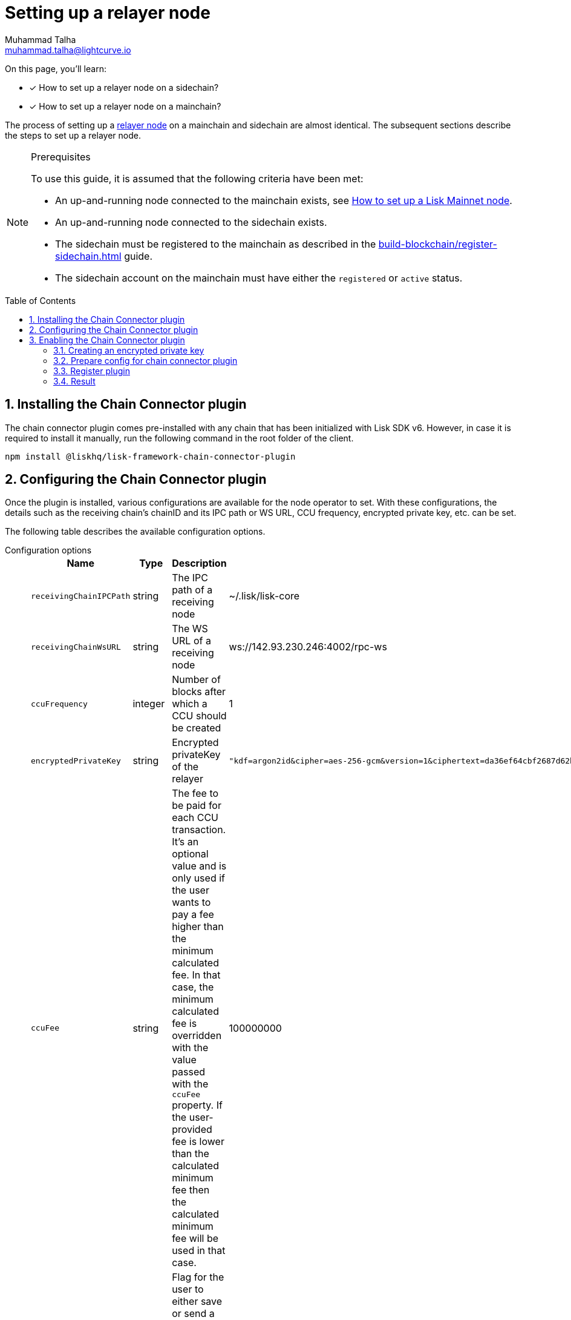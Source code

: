 = Setting up a relayer node
Muhammad Talha <muhammad.talha@lightcurve.io>
:description: How to setup a relayer node.
:toc: preamble
:idprefix:
:idseparator: -
:sectnums:
:docs_sdk: lisk-sdk::

// // Project URLS
:url_guides_reg_sidechain: build-blockchain/register-sidechain.adoc
:url_guides_reg_mainchain: build-blockchain/register-sidechain.adoc#how-to-register-the-mainchain-on-the-sidechain
:url_relayer_node: run-blockchain/index.adoc#relayer-nodes
:url_mainnet_node: lisk-core::setup/npm.adoc
:url_chainConnector_authorize: api/plugin-rpc-api/chain-connector-api.adoc#chainconnector_authorize

// :fn_mainnet: footnote:witness[For more information about setting up a sidechain node, see the xref:{url_mainnet_node}[How to set up a Lisk Mainnet node] section.]
:url_lip_53: https://github.com/LiskHQ/lips/blob/main/proposals/lip-0053.md#appendix
:url_lip_43: https://github.com/LiskHQ/lips/blob/main/proposals/lip-0043.md

====
On this page, you'll learn:

* [x] How to set up a relayer node on a sidechain?
* [x] How to set up a relayer node on a mainchain?
====

The process of setting up a xref:{url_relayer_node}[relayer node] on a mainchain and sidechain are almost identical.
The subsequent sections describe the steps to set up a relayer node.

.Prerequisites
[NOTE]
====
To use this guide, it is assumed that the following criteria have been met:

* An up-and-running node connected to the mainchain exists, see xref:{url_mainnet_node}[How to set up a Lisk Mainnet node].
* An up-and-running node connected to the sidechain exists.
* The sidechain must be registered to the mainchain as described in the xref:{url_guides_reg_sidechain}[] guide.
* The sidechain account on the mainchain must have either the `registered` or `active` status.

====


// // A sidechain has been registered on the mainchain, as explained in the guide: xref:{url_guides_reg_sidechain}[How to register a sidechain on the mainchain?]
// . The mainchain has been registered on the sidechain, as described in the guide: xref:{url_guides_reg_mainchain}[How to register the mainchain on the sidechain?] 
== Installing the Chain Connector plugin

The chain connector plugin comes pre-installed with any chain that has been initialized with Lisk SDK v6.
However, in case it is required to install it manually, run the following command in the root folder of the client.

[source,bash]
----
npm install @liskhq/lisk-framework-chain-connector-plugin
----

== Configuring the Chain Connector plugin
Once the plugin is installed, various configurations are available for the node operator to set.
With these configurations, the details such as the receiving chain’s chainID and its IPC path or WS URL, CCU frequency, encrypted private key, etc. can be set.

The following table describes the available configuration options.

[tabs]
=====
Configuration options::
+
--
[cols="2,2,~,~",options="header",stripes="hover"]
|===
|Name
|Type
|Description
|Sample

|`receivingChainIPCPath`
|string
|The IPC path of a receiving node
|~/.lisk/lisk-core

|`receivingChainWsURL`
|string
|The WS URL of a receiving node
|ws://142.93.230.246:4002/rpc-ws

|`ccuFrequency`
|integer
|Number of blocks after which a CCU should be created
|1

|`encryptedPrivateKey`
|string
|Encrypted privateKey of the relayer
a|
[source,json]
----
"kdf=argon2id&cipher=aes-256-gcm&version=1&ciphertext=da36ef64cbf2687d62b014dafdfa8ef8c823b2b1562ae78819599080e4500529b75e80093fba066879f0767e0de83abe285efb259dd9be5109b8a4ef66cfc52ec613314586c1aa1da3a6737c0f8b7f0de7fb4d1b85860cd23915bbcee774e1d85b357e342816a917e517f7c702e1a1deb28dd69a4b69ae2ac67a5c4c4236101c&mac=e253decce05dd50758400d5c7408532a162fedf583ff9cafcb7ad3e12f6b8011&salt=40ab2dcdd387e4372ed1dbb948a9ef84&iv=4559dcaee67eb2c1a0957ecf&tag=81c2c332d915454bed4be26018c598c5&iterations=1&parallelism=4&memorySize=2024"
----
|`ccuFee`
|string
|The fee to be paid for each CCU transaction.
It's an optional value and is only used if the user wants to pay a fee higher than the minimum calculated fee.
In that case, the minimum calculated fee is overridden with the value passed with the `ccuFee` property.
If the user-provided fee is lower than the calculated minimum fee then the calculated minimum fee will be used in that case.
|100000000

|`isSaveCCU`
|boolean
|Flag for the user to either save or send a CCU on creation. Sending a CCU is the default option.
|false

|`ccuSaveLimit`
|integer
|Number of CCUs to save.
|300

|`maxCCUSize`
|integer
|Maximum size of CCU to be allowed
|50

|`registrationHeight`
|integer
|Height at the time of registration on the receiving chain.
|100

|`receivingChainID`
|string
|Chain ID of the receiving chain.
|04000000
|===
--
Sample configuration::
+
--
[source,json]
----
{
    // [...]
    "plugins": {
        "chainConnector": {
            "encryptedPrivateKey": "kdf=argon2id&cipher=aes-256-gcm&version=1&ciphertext=da36ef64cbf2687d62b014dafdfa8ef8c823b2b1562ae78819599080e4500529b75e80093fba066879f0767e0de83abe285efb259dd9be5109b8a4ef66cfc52ec613314586c1aa1da3a6737c0f8b7f0de7fb4d1b85860cd23915bbcee774e1d85b357e342816a917e517f7c702e1a1deb28dd69a4b69ae2ac67a5c4c4236101c&mac=e253decce05dd50758400d5c7408532a162fedf583ff9cafcb7ad3e12f6b8011&salt=40ab2dcdd387e4372ed1dbb948a9ef84&iv=4559dcaee67eb2c1a0957ecf&tag=81c2c332d915454bed4be26018c598c5&iterations=1&parallelism=4&memorySize=2024",
            "ccuFee": "800000",
            "receivingChainIPCPath": "~/.lisk/lisk-core",
            "receivingChainID": "04000000"
        }
    }
}
----
--
=====
IMPORTANT: A node operator must add either the value of `*receivingChainIPCPath*` or `*receivingChainWsURL*` in the chain connector's config.

== Enabling the Chain Connector plugin
A node operator can perform the following steps to enable the chain connector plugin and turn a node into a relayer node.

=== Creating an encrypted private key
. The first step is to create an encrypted private key. 
A node operator can use a REPL session to call the Lisk cryptography libraries.
+
[tabs]
=====
Sidechain::
+
--
[source,bash]
----
./bin/run console
Entering Lisk REPL: type `Ctrl+C` or `.exit` to exit
----
--
+
Mainchain::
+
--
[source,bash]
----
lisk-core console
Entering Lisk REPL: type `Ctrl+C` or `.exit` to exit
----
--
=====

. The `encryptedPrivateKey` can be created by calling the `encryptMessageWithPassword` function.
It accepts two arguments: a *private key* of the account which is supposed to be used as a relayer address and a *password*.
+
The account should have sufficient balance so that the encrypted private key can be used for signing and sending the transaction.
+
[tabs]
=====
Sidechain::
+
--
.Creating an encrypted key on a sidechain node
[source,bash]
----
sidechain_client> lisk.cryptography.encrypt.stringifyEncryptedMessage(await lisk.cryptography.encrypt.encryptMessageWithPassword('0d7501d3d5c9accaefb3c0b6a569473b59391ae406f6324f98fa6dd70e119368a6454f898d3b82c41b158206c72ecfe917a1071c8084b496a0c5867afc10830b', 'lisk'))
----

.Encrypted key
[source,bash]
----
'kdf=argon2id&cipher=aes-256-gcm&version=1&ciphertext=57db80457db93a1abeceee5c6f951ca04579c447a06f45cf5e8b5398e207a26da53a6b191a02c479ede455950eacb48f32d6609f2cd4b5a1a51e895b210b587ef046e6c3151ef2212efd0808b45328742d09a279e7d667f1670ff02a2fd5c91f4afd0a08efb8e6e90b0b11e93b15da8daaeea543a0ff54f3dd51c66cac3b04c6&mac=7822258b12e0c787f5bd622c562914438a9d74ca1e11e11b840f3001a678b04f&salt=d4d051a123326ad2b82c022603e790b6&iv=0bb9e76cd5163d6c5af9d89d&tag=fbcdb355b5135d48df948841de5fcdf5&iterations=1&parallelism=4&memorySize=2024'
----
--
+
Mainchain::
+
--
.Creating an encrypted key on a mainchain node
[source,bash]
----
lisk-core> lisk.cryptography.encrypt.stringifyEncryptedMessage(await lisk.cryptography.encrypt.encryptMessageWithPassword('0d7501d3d5c9accaefb3c0b6a569473b59391ae406f6324f98fa6dd70e119368a6454f898d3b82c41b158206c72ecfe917a1071c8084b496a0c5867afc10830b', 'lisk'))
----

.Encrypted key
[source,bash]
----
'kdf=argon2id&cipher=aes-256-gcm&version=1&ciphertext=f4dd49061a128d06184308a235311dc487737b7c4a688409224ed39b7d8e76a6cdd814500dd7221297ed122d277af8ba46d42ebd340d228fe6c77132543b303c97ab89e151ecd9f2739284c60c66ab68c0f3531ffc6cbdedad2acc431e8d8e48dffd7c7eda3dfe5f404e00ef7ae825d34da7787bf792b6ecb84ea1bfe10e9ca6&mac=363141e645d5564a150a2634060bd273276b0c987a65cf64513a7871565c3f2a&salt=93213d2d1c11e91d64771c173f8bf3c1&iv=0132fa14a4ed289deb07ee11&tag=7b64ed4a0453302d54bba29d4f7a68ea&iterations=1&parallelism=4&memorySize=2024'
----
--
=====
+
The `encryptMessageWithPassword` function will return an encrypted key, which should be added to the config of the blockchain.

=== Prepare config for chain connector plugin
Each node whether a mainchain or a sidechain expects mandatory configurations as shown in the following snippets.

[tabs]
=====
Sidechain::
On a sidechain, the mandatory options to configure are:
+
--
[source,json]
----
"chainConnector": {
    "encryptedPrivateKey": "kdf=argon2id&cipher=aes-256-gcm&version=1&ciphertext=57db80457db93a1abeceee5c6f951ca04579c447a06f45cf5e8b5398e207a26da53a6b191a02c479ede455950eacb48f32d6609f2cd4b5a1a51e895b210b587ef046e6c3151ef2212efd0808b45328742d09a279e7d667f1670ff02a2fd5c91f4afd0a08efb8e6e90b0b11e93b15da8daaeea543a0ff54f3dd51c66cac3b04c6&mac=7822258b12e0c787f5bd622c562914438a9d74ca1e11e11b840f3001a678b04f&salt=d4d051a123326ad2b82c022603e790b6&iv=0bb9e76cd5163d6c5af9d89d&tag=fbcdb355b5135d48df948841de5fcdf5&iterations=1&parallelism=4&memorySize=2024",
    "ccuFee": "800000",
    "receivingChainIPCPath": "~/.lisk/lisk-core"
    "receivingChainID": "04000000"
}
----
--
+
Mainchain::
On a mainchain, the mandatory options to configure are:
+
--
[source,json]
----
"chainConnector": {
    "encryptedPrivateKey": "kdf=argon2id&cipher=aes-256-gcm&version=1&ciphertext=f4dd49061a128d06184308a235311dc487737b7c4a688409224ed39b7d8e76a6cdd814500dd7221297ed122d277af8ba46d42ebd340d228fe6c77132543b303c97ab89e151ecd9f2739284c60c66ab68c0f3531ffc6cbdedad2acc431e8d8e48dffd7c7eda3dfe5f404e00ef7ae825d34da7787bf792b6ecb84ea1bfe10e9ca6&mac=363141e645d5564a150a2634060bd273276b0c987a65cf64513a7871565c3f2a&salt=93213d2d1c11e91d64771c173f8bf3c1&iv=0132fa14a4ed289deb07ee11&tag=7b64ed4a0453302d54bba29d4f7a68ea&iterations=1&parallelism=4&memorySize=2024",
    "ccuFee": "800000",
    "receivingChainIPCPath": "~/.lisk/relayer",
    "receivingChainID": "04000002"
}
----
--
=====
Once the configuration is ready, update the *config.json* file of the respective client such as mainchain or sidechain.

=== Register plugin
Once the *config.json* has been updated, it is required to register the plugin with the client.
The process differs for both sidechain and mainchain.

[tabs]
=====
Sidechain::
+
--
On a sidechain, the plugin can be enabled using the `--enable-chain-connector-plugin` flag whilst starting the blockchain client.

[source,bash]
----
./bin/run start --enable-chain-connector-plugin --overwrite-config
----

Alternatively, the *plugins.ts* file of the client can be updated to have the following options:

.sidechain_client/src/app/plugins.ts
[source,typescript]
----
import { Application } from 'lisk-sdk';
// Import the 'ChainConnectorPlugin'
import { ChainConnectorPlugin } from '@liskhq/lisk-framework-chain-connector-plugin';

export const registerPlugins = (app: Application): void => {
    // Register the ChainConnectorPlugin with the app
    app.registerPlugin(new ChainConnectorPlugin());
};

----

The client must be rebuilt to entertain the changes to the code.

[source,bash]
----
npm run build
----
The client can then be started with the following command:

[source,bash]
----
./bin/run start --overwrite-config
----

--
+
Mainchain::
+
--
On a mainchain, the plugin can be enabled using the `--enable-chain-connector-plugin` flag whilst starting the blockchain client.

[source,bash]
----
lisk-core start --network alphanet --enable-chain-connector-plugin --overwrite-config   
----
--
=====
Since the config of the chain is updated during the process, the node operator must update the existing config with the `--overwrite-config` flag.


=== Result
Once the client is running, the node operators should see the following log messages, depending on the type of node.

[tabs]
=====
Sidechain::
+
--
----
2023-03-17T14:42:30.426Z INFO XYZ.local application 96733 No valid CCU can be generated for the height: 58
----
--
+
Mainchain::
+
--
----
2023-03-17T14:42:30.426Z INFO XYZ.local plugin_chainConnector 96899 No valid CCU can be generated for the height: 58
----
--
=====
Since we just set up a relayer node and haven't sent a CCU/CCM, the aforementioned log messages are expected.

The messages suggest that the blockchain doesn't have any finalized block height for which we can create a certificate, or there are no pending CCUs/CCMs to send across the chain.

The relayer node will start relaying CCUs to the receiving chain, once the finalized height is reached.

IMPORTANT: Once the plugin is enabled, it is essential to invoke the xref:{url_chainConnector_authorize}[chainConnector_authorize] endpoint to authorize the signing and sending of CCUs.

A node can also output various *warnings* or *error* messages as log output; the details of which can be seen in the following tables:

.Various log messages and their descriptions
[cols="~,~",options="header",stripes="hover"]
|===
|Log message
|Description
2+^|*Warnings messages*: The following log messages can be considered as warnings and they *don't require restarting a node or plugin* to fix the underlying issue as such messages usually suggest problems with chain registration or `apiClient`.

|`Sending chain is not registered to the receiving chain yet and has no chain data.`
|As the log suggests, the sending chain is not registered yet on the receiving chain but at the same time, all the data related to CCU creation is saved such as `blockheaders`, `aggregateCommits`, events containing CCM creation, proof of `outboxRootWitness` and `validatorsInfo`, etc.
For more information read: {url_lip_53}[LIP 53^].

|`No attempt to create CCU either due to ccuFrequency or the node is syncing`
|In this scenario, the data required for CCU creation is saved and only CCU creation is delayed due to the `ccuFrequency`.
The user has to wait till the end of node syncing to proceed further.

|`Receiving chain is not registered yet on the sending chain.`
|In this case, the plugin is running fine and saving data for CCU creation, however, it cannot yet create or send CCU as the user has not yet registered the receiving chain on their own chain.
For more information, read {url_lip_43}[LIP 43].

|`CCU cant be created as there are no pending CCMs for the last certificate`
|If no new certificate has been created since the last certificate and no pending CCMs are left then, no CCU can be created and the user needs to wait for the next certificate height on its sending chain.

|`Not able to connect to receivingChainAPIClient. Trying again on next new block.`
|In this case, the plugin will try again on the next new block if the API issue is resolved to create/send a CCU.

|`Error occurred while submitting CCU for the blockHeader at height:`
|The log message suggests that the CCU was created successfully but its submission failed for some reason.
In this case, the user needs to check the error attached to the log to debug further.

|`Error occurred while accessing receivingChainAPIClient but all data is saved on newBlock.`
|This error occurs when `receivingChainAPIClient` is not working, the user needs to check the `receivingChainAPIClient` or `receivingChain` node if they are working properly or not once they see this error within the logs.
For example, `receivingChainWsURL` or `receivingChainIPCPath` provided by a user could be incorrect.
In this case, all the data is saved required for CCU creation which means when the user fixes `apiClient`, the plugin would still be able to create/send CCUs.

2+^|*Error messages*: The following error-related logs should be fixed by the user and *require a node restart*.
In these cases, the plugin is usually missingß the data required to create CCUs, and that usually happens when something goes wrong while saving data on the plugin.
Such errors also occur when the user enables the `config.registrationHeight` or the `height` after the height from where the plugin started looking for certificates.

|`No block header found for the last certified height ${lastCertificate.height}.`
|In this case, the plugin is looking at a different height and when it is unable to find a certificate, it logs out the aforementioned error.

|`No validatorsHash preimage data present for the given validatorsHash`
|As the error suggests, the node is unable to retrieve the `validatorHash` preimage at the given height.


|`No validators data found for the given validatorsHash`
|If the node is unable to find data based on the given `validatorsHash` on the given height, it will log the aforementioned error.

|`No validators data found for the given last certificate height`
|If the node is unable to find data based on the given `last certificate height`, it will log the aforementioned error.
|===
